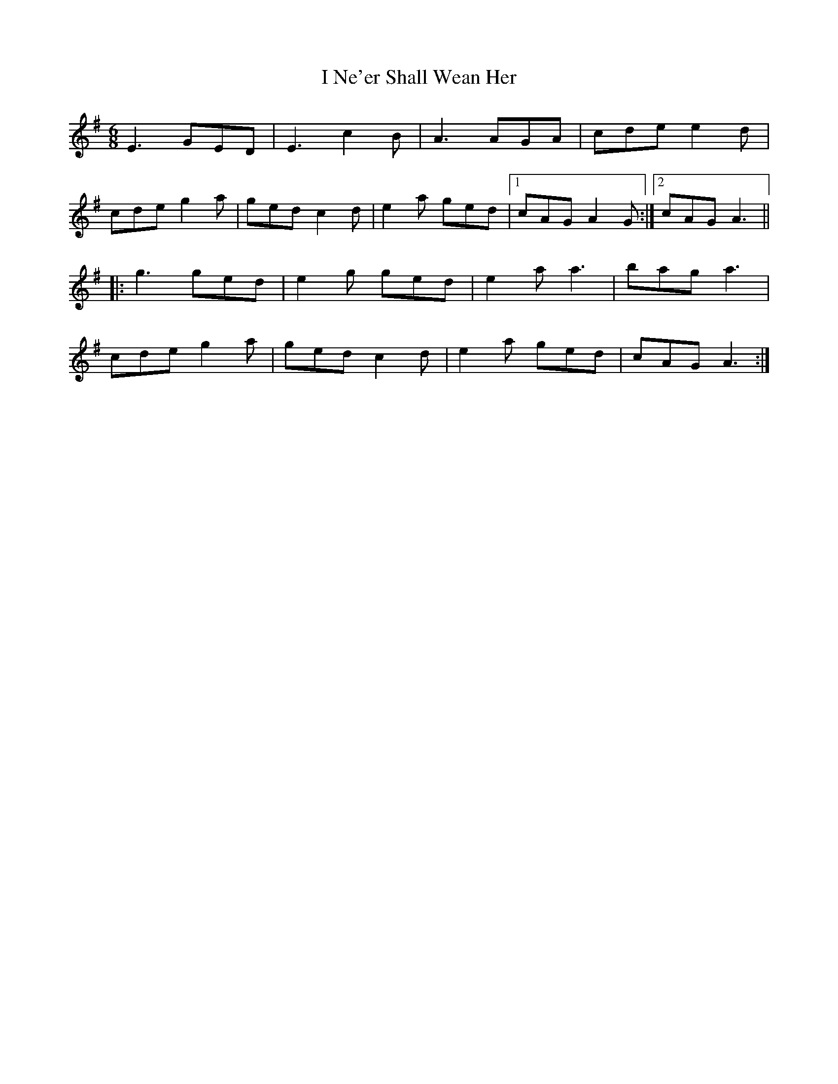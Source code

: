 X: 18584
T: I Ne'er Shall Wean Her
R: jig
M: 6/8
K: Adorian
E3 GED|E3 c2B|A3 AGA|cde e2d|
cde g2a|ged c2d|e2a ged|1 cAG A2 G:|2 cAG A3||
|:g3 ged|e2g ged|e2a a3|bag a3|
cde g2a|ged c2d|e2a ged|cAG A3:|

